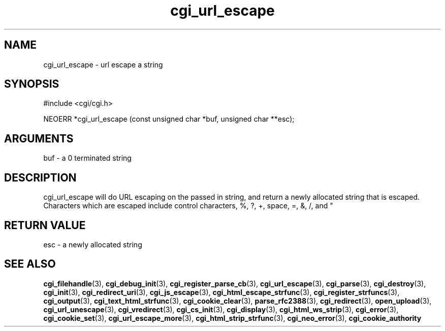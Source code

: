 .TH cgi_url_escape 3 "27 July 2005" "ClearSilver" "cgi/cgi.h"

.de Ss
.sp
.ft CW
.nf
..
.de Se
.fi
.ft P
.sp
..
.SH NAME
cgi_url_escape  - url escape a string
.SH SYNOPSIS
.Ss
#include <cgi/cgi.h>
.Se
.Ss
NEOERR *cgi_url_escape (const unsigned char *buf, unsigned char **esc);

.Se

.SH ARGUMENTS
buf - a 0 terminated string

.SH DESCRIPTION
cgi_url_escape will do URL escaping on the passed in
string, and return a newly allocated string that is escaped.
Characters which are escaped include control characters,
%, ?, +, space, =, &, /, and "

.SH "RETURN VALUE"
esc - a newly allocated string 

.SH "SEE ALSO"
.BR cgi_filehandle "(3), "cgi_debug_init "(3), "cgi_register_parse_cb "(3), "cgi_url_escape "(3), "cgi_parse "(3), "cgi_destroy "(3), "cgi_init "(3), "cgi_redirect_uri "(3), "cgi_js_escape "(3), "cgi_html_escape_strfunc "(3), "cgi_register_strfuncs "(3), "cgi_output "(3), "cgi_text_html_strfunc "(3), "cgi_cookie_clear "(3), "parse_rfc2388 "(3), "cgi_redirect "(3), "open_upload "(3), "cgi_url_unescape "(3), "cgi_vredirect "(3), "cgi_cs_init "(3), "cgi_display "(3), "cgi_html_ws_strip "(3), "cgi_error "(3), "cgi_cookie_set "(3), "cgi_url_escape_more "(3), "cgi_html_strip_strfunc "(3), "cgi_neo_error "(3), "cgi_cookie_authority

